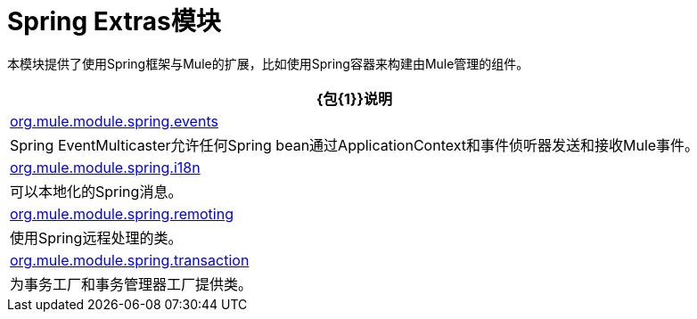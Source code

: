 =  Spring Extras模块

本模块提供了使用Spring框架与Mule的扩展，比如使用Spring容器来构建由Mule管理的组件。

[%header%autowidth.spread]
|===
| {包{1}}说明
| http://www.mulesoft.org/docs/site/current/apidocs/org/mule/module/spring/events/package-summary.html[org.mule.module.spring.events]  | Spring EventMulticaster允许任何Spring bean通过ApplicationContext和事件侦听器发送和接收Mule事件。
| http://www.mulesoft.org/docs/site/current/apidocs/org/mule/module/spring/i18n/package-summary.html[org.mule.module.spring.i18n]  |可以本地化的Spring消息。
| http://www.mulesoft.org/docs/site/current/apidocs/org/mule/module/spring/remoting/package-summary.html[org.mule.module.spring.remoting]  |使用Spring远程处理的类。
| http://www.mulesoft.org/docs/site/current/apidocs/org/mule/module/spring/transaction/package-summary.html[org.mule.module.spring.transaction]  |为事务工厂和事务管理器工厂提供类。
|===
